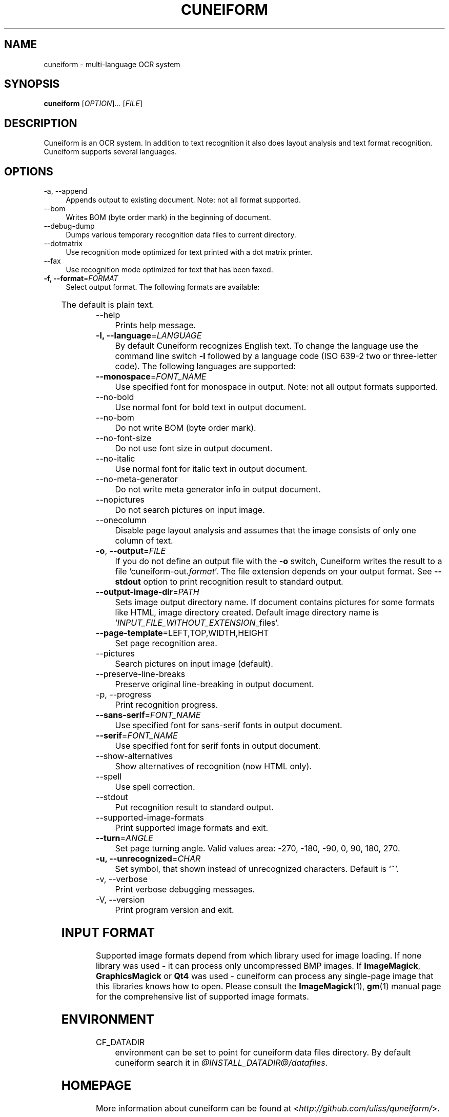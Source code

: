 .TH CUNEIFORM 1 "@CF_DATE@" "@CF_VERSION@" "multi\-language OCR system"

.SH NAME
cuneiform \- multi\-language OCR system

.SH SYNOPSIS
\fBcuneiform\fR [\fIOPTION\fR]... [\fIFILE\fR]

.SH DESCRIPTION
Cuneiform is an OCR system. In addition to text recognition it also 
does layout analysis and text format recognition. 
Cuneiform supports several languages.

.SH OPTIONS
.B 
.IP  "\-a, \-\-append" 4
Appends output to existing document. Note: not all format supported.

.B
.IP "\-\-bom" 4
Writes BOM (byte order mark) in the beginning of document.

.B
.IP "\-\-debug\-dump" 4
Dumps various temporary recognition data files to current directory.

.B
.IP "\-\-dotmatrix" 4
Use recognition mode optimized for text printed with a dot matrix printer.

.B
.IP "\-\-fax" 4
Use recognition mode optimized for text that has been faxed.

.IP "\fB\-f, \-\-format\fR=\fIFORMAT\fR" 4
Select output format. The following formats are available:

.TS
ll.
T{
.B djvutxt
T}	T{
(DJVU text format)
T}
T{
.B djvuxml
T}	T{
(DJVU XML format)
T}
T{
.B fb2
T}	T{
(FB2 format)
T}
T{
.B html
T}	T{
(HTML format)
T}
T{
.B hocr
T}	T{
(hOCR HTML format)
T}
T{
.B native
T}	T{
(native cuneiform text format)
T}
T{
.B native\-xml
T}	T{
(native cuneiform XML format)
T}
T{
.B odf
T}	T{
(OpenDocument format)
T}
T{
.B smarttext
T}	T{
(plain text with TeX paragraphs)
T}
T{
.B summary
T}	T{
(prints recognition summary)
T}
T{
.B text
T}	T{
(plain text)
T}
T{
.B textdebug
T}	T{
(row recognition output without formatting, for debugging purposes)
T}
.TE
  
The default is plain text.

.B
.IP "\-\-help" 4
Prints help message.

.IP "\fB\-l, \-\-language\fR=\fILANGUAGE\fR" 4
By default Cuneiform recognizes English text. 
To change the language use the command line switch \fB\-l\fR followed by a language 
code (ISO 639-2 two or three-letter code). The following languages are supported:


.TS
lll.
T{
.B bel
T}	T{
.B by
T}	T{
Belarusian
T}
T{
.B bul
T}	T{
.B bg
T}	T{
Bulgarian
T}
T{
.B cze
T}	T{
.B cz
T}	T{
Czech
T}
T{
.B dan
T}	T{
.B da
T}	T{
Danish
T}
T{
.B dut
T}	T{
.B nl
T}	T{
Dutch
T}
T{
.B eng
T}	T{
.B en
T}	T{
English
T}
T{
.B est
T}	T{
.B et
T}	T{
Estonian
T}
T{
.B fra
T}	T{
.B fr
T}	T{
French
T}
T{
.B ger
T}	T{
.B de
T}	T{
German
T}
T{
.B hrv
T}	T{
.B hr
T}	T{
Croatian
T}
T{
.B hun
T}	T{
.B hu
T}	T{
Hungarian
T}
T{
.B ita
T}	T{
.B it
T}	T{
Italian
T}
T{
.B lav
T}	T{
.B lv
T}	T{
Latvian
T}
T{
.B lit
T}	T{
.B lt
T}	T{
Lithuanian
T}
T{
.B pol
T}	T{
.B pl
T}	T{
Polish
T}
T{
.B por
T}	T{
.B pt
T}	T{
Portuguese
T}
T{
.B rum
T}	T{
.B ro
T}	T{
Romanian
T}
T{
.B rus
T}	T{
.B ru
T}	T{
Russian
T}
T{
.B ruseng
T}	T{
.B ruen
T}	T{
mixed Russian/English
T}
T{
.B slo
T}	T{
.B sk
T}	T{
Slovak
T}
T{
.B spa
T}	T{
.B es
T}	T{
Spanish
T}
T{
.B srp
T}	T{
.B sr
T}	T{
Serbian (cyrillic)
T}
T{
.B swe
T}	T{
.B sw
T}	T{
Swedish
T}
T{
.B tur
T}	T{
.B tr
T}	T{
Turkish
T}
T{
.B ukr
T}	T{
.B uk
T}	T{
Ukrainian
T}
.TE
.

.IP "\fB\-\-monospace\fR=\fIFONT_NAME\fR" 4
Use specified font for monospace in output. Note: not all output formats supported.

.B
.IP \-\-no\-bold 4
Use normal font for bold text in output document.

.B
.IP \-\-no\-bom 4
Do not write BOM (byte order mark). 

.B
.IP \-\-no\-font\-size 4 
Do not use font size in output document.
             
.B
.IP \-\-no\-italic 4
Use normal font for italic text in output document.

.B
.IP \-\-no\-meta\-generator 4
Do not write meta generator info in output document.

.B
.IP \-\-nopictures 4
Do not search pictures on input image.

.B
.IP \-\-onecolumn 4
Disable page layout analysis and assumes that 
the image consists of only one column of text.

.IP "\fB\-o\fR, \fB\-\-output\fR=\fIFILE\fR" 4
If you do not define an output file with the \fB\-o\fR switch, 
Cuneiform writes the result to a file \[oq]cuneiform\-out.\fIformat\fR\[cq]. 
The file extension depends on your output format. See \fB\-\-stdout\fR option
to print recognition result to standard output.

.IP "\fB\-\-output\-image\-dir\fR=\fIPATH\fR" 4
Sets image output directory name. 
If document contains pictures for some formats
like HTML, image directory created. 
Default image directory name is \[oq]\fIINPUT_FILE_WITHOUT_EXTENSION\fR_files\[cq].

.B
.IP "\fB\-\-page\-template\fR=LEFT,TOP,WIDTH,HEIGHT" 4
Set page recognition area.

.B
.IP \-\-pictures 4
Search pictures on input image (default). 

.B
.IP \-\-preserve\-line\-breaks 4
Preserve original line\-breaking in output document.

.B
.IP "\-p, \-\-progress" 4
Print recognition progress.

.IP "\fB\-\-sans\-serif\fR=\fIFONT_NAME\fR" 4
Use specified font for sans\-serif fonts in output document.

.IP "\fB\-\-serif\fR=\fIFONT_NAME\fR" 4
Use specified font for serif fonts in output document.      
 
.B
.IP \-\-show\-alternatives
Show alternatives of recognition (now HTML only).

.B
.IP "\-\-spell" 4
Use spell correction. 

.B
.IP \-\-stdout 4
Put recognition result to standard output.

.B
.IP \-\-supported\-image\-formats 4
Print supported image formats and exit.

.B
.IP "\fB\-\-turn\fR=\fIANGLE\fR" 4
Set page turning angle. Valid values area: -270, -180, -90, 0, 90, 180, 270.

.IP "\fB\-u, \-\-unrecognized\fR=\fICHAR\fR"
Set symbol, that shown instead of unrecognized characters.                
Default is \[oq]~\[cq].

.B
.IP "\-v, \-\-verbose" 4
Print verbose debugging messages.
            
.B
.IP "\-V, \-\-version" 4
Print program version and exit. 

.SH INPUT FORMAT
Supported image formats depend from which library used for image loading.
If none library was used \- it can process only uncompressed BMP images.
If \fBImageMagick\fR, \fBGraphicsMagick\fR or \fBQt4\fR was used \- cuneiform can process any 
single\-page image that this libraries knows how to open.
Please consult the \fBImageMagick\fR(1), \fBgm\fR(1) manual page 
for the comprehensive list of supported image formats.

.SH ENVIRONMENT
.I
.IP CF_DATADIR 4
environment can be set to point for cuneiform data files directory. 
By default cuneiform search it in \fI@INSTALL_DATADIR@/datafiles\fR.

.SH HOMEPAGE
More information about cuneiform can be found at <\fIhttp://github.com/uliss/quneiform/\fR>.

.SH AUTHOR
cuneiform was written by \fBCognitive Technologies\fR and \fBJussi Pakkanen\fR <\fIjpakkane@gmail.com\fR>.
Some modifications were made by \fBSerge Poltavski\fR <\fIserge.poltavski@gmail.com\fR>.

.PP
This manual page was written by \fBDaniel Baumann\fR <\fIdaniel@debian.org\fR> 
and \fBSerge Poltavski\fR <\fIserge.poltavski@gmail.com\fR>.
